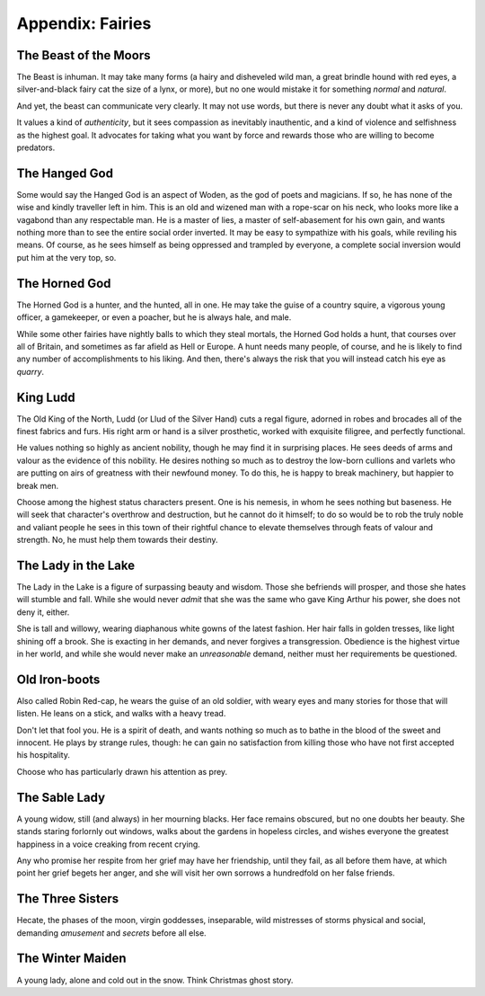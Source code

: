 Appendix: Fairies
=================

The Beast of the Moors
----------------------

The Beast is inhuman. It may take many forms (a hairy and disheveled wild man,
a great brindle hound with red eyes, a silver-and-black fairy cat the size of a
lynx, or more), but no one would mistake it for something *normal* and
*natural*.

And yet, the beast can communicate very clearly. It may not use words, but
there is never any doubt what it asks of you.

It values a kind of *authenticity*, but it sees compassion as inevitably
inauthentic, and a kind of violence and selfishness as the highest goal. It
advocates for taking what you want by force and rewards those who are willing
to become predators.

The Hanged God
--------------

Some would say the Hanged God is an aspect of Woden, as the god of poets and
magicians. If so, he has none of the wise and kindly traveller left in him.
This is an old and wizened man with a rope-scar on his neck, who looks more
like a vagabond than any respectable man. He is a master of lies, a master of
self-abasement for his own gain, and wants nothing more than to see the entire
social order inverted. It may be easy to sympathize with his goals, while
reviling his means. Of course, as he sees himself as being oppressed and
trampled by everyone, a complete social inversion would put him at the very
top, so.

The Horned God
--------------

The Horned God is a hunter, and the hunted, all in one. He may take the guise
of a country squire, a vigorous young officer, a gamekeeper, or even a poacher,
but he is always hale, and male.

While some other fairies have nightly balls to which they steal mortals, the
Horned God holds a hunt, that courses over all of Britain, and sometimes as far
afield as Hell or Europe. A hunt needs many people, of course, and he is likely
to find any number of accomplishments to his liking. And then, there's always
the risk that you will instead catch his eye as *quarry*.

King Ludd
---------

The Old King of the North, Ludd (or Llud of the Silver Hand) cuts a regal
figure, adorned in robes and brocades all of the finest fabrics and furs. His
right arm or hand is a silver prosthetic, worked with exquisite filigree, and
perfectly functional.

He values nothing so highly as ancient nobility, though he may find it in
surprising places. He sees deeds of arms and valour as the evidence of this
nobility. He desires nothing so much as to destroy the low-born cullions and
varlets who are putting on airs of greatness with their newfound money. To do
this, he is happy to break machinery, but happier to break men.

Choose among the highest status characters present. One is his nemesis, in whom
he sees nothing but baseness. He will seek that character's overthrow and
destruction, but he cannot do it himself; to do so would be to rob the truly
noble and valiant people he sees in this town of their rightful chance to
elevate themselves through feats of valour and strength. No, he must help them
towards their destiny.

The Lady in the Lake
--------------------

The Lady in the Lake is a figure of surpassing beauty and wisdom. Those she
befriends will prosper, and those she hates will stumble and fall. While she
would never *admit* that she was the same who gave King Arthur his power, she
does not deny it, either.

She is tall and willowy, wearing diaphanous white gowns of the latest fashion.
Her hair falls in golden tresses, like light shining off a brook. She is
exacting in her demands, and never forgives a transgression. Obedience is the
highest virtue in her world, and while she would never make an *unreasonable*
demand, neither must her requirements be questioned.

Old Iron-boots
--------------

Also called Robin Red-cap, he wears the guise of an old soldier, with weary
eyes and many stories for those that will listen. He leans on a stick, and
walks with a heavy tread.

Don't let that fool you. He is a spirit of death, and wants nothing so much as
to bathe in the blood of the sweet and innocent. He plays by strange rules,
though: he can gain no satisfaction from killing those who have not first
accepted his hospitality.

Choose who has particularly drawn his attention as prey.

The Sable Lady
--------------

A young widow, still (and always) in her mourning blacks. Her face remains
obscured, but no one doubts her beauty. She stands staring forlornly out
windows, walks about the gardens in hopeless circles, and wishes everyone the
greatest happiness in a voice creaking from recent crying.

Any who promise her respite from her grief may have her friendship, until they
fail, as all before them have, at which point her grief begets her anger, and
she will visit her own sorrows a hundredfold on her false friends.

The Three Sisters
-----------------

Hecate, the phases of the moon, virgin goddesses, inseparable, wild mistresses
of storms physical and social, demanding *amusement* and *secrets* before all
else.

The Winter Maiden
-----------------

A young lady, alone and cold out in the snow. Think Christmas ghost story.
